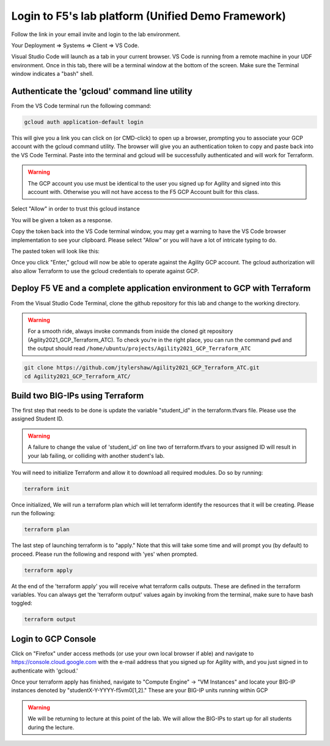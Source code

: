 Login to F5's lab platform (Unified Demo Framework)
===================================================

Follow the link in your email invite and login to the lab environment.

Your Deployment => Systems => Client => VS Code.

.. image:: ./images/00_VSCODE_Access.png
   :scale: 50%
   :alt: UDF Access

Visual Studio Code will launch as a tab in your current browser. VS Code is
running from a remote machine in your UDF environment.  Once in this tab, there
will be a terminal window at the bottom of the screen.  Make sure the Terminal
window indicates a "bash" shell.

.. image:: ./images/03_vscode_bash.png
   :scale: 50%
   :alt: bash terminal

.. image:: ./images/14_bash.png
   :scale: 50%
   :alt: bash terminal

Authenticate the 'gcloud' command line utility
----------------------------------------------

From the VS Code terminal run the following command:

.. code-block:: bash

   gcloud auth application-default login

This will give you a link you can click on (or CMD-click) to open up a browser,
prompting you to associate your GCP account with the gcloud command utility.
The browser will give you an authentication token to copy and paste back into
the VS Code Terminal.  Paste into the terminal and gcloud will be successfully
authenticated and will work for Terraform.

.. image:: ./images/04_google_login.png
   :scale: 50%
   :alt: bash terminal

.. warning:: The GCP account you use must be identical to the user you signed
   up for Agility and signed into this account with. Otherwise you will not
   have access to the F5 GCP Account built for this class.

Select "Allow" in order to trust this gcloud instance

.. image:: ./images/05_google_authorization.png
   :scale: 50%
   :alt: bash terminal

You will be given a token as a response.

.. image:: ./images/06_google_authorization_copy.png
   :scale: 50%
   :alt: bash terminal

Copy the token back into the VS Code terminal window, you may get a warning to
have the VS Code browser implementation to see your clipboard. Please select
"Allow" or you will have a lot of intricate typing to do.

.. image:: ./images/07_allow_paste.png
   :scale: 50%
   :alt: bash terminal

The pasted token will look like this:

.. image:: ./images/08_pasted_token.png
   :scale: 50%
   :alt: bash terminal

Once you click "Enter," gcloud will now be able to operate against the Agility
GCP account. The gcloud authorization will also allow Terraform to use the
gcloud credentials to operate against GCP.

Deploy F5 VE and a complete application environment to GCP with Terraform
-------------------------------------------------------------------------

From the Visual Studio Code Terminal, clone the github repository for this lab
and change to the working directory.

.. warning:: For a smooth ride, always invoke commands from inside the cloned
   git repository (Agility2021_GCP_Terraform_ATC). To check you're in the right
   place, you can run the command ``pwd`` and the output should read
   ``/home/ubuntu/projects/Agility2021_GCP_Terraform_ATC``

.. code-block:: bash

   git clone https://github.com/jtylershaw/Agility2021_GCP_Terraform_ATC.git
   cd Agility2021_GCP_Terraform_ATC/

.. image:: ./images/08_git_clone_results.png
   :scale: 50%
   :alt: git clone results

Build two BIG-IPs using Terraform
---------------------------------

The first step that needs to be done is update the variable "student_id" in the
terraform.tfvars file.  Please use the assigned Student ID.

.. image:: ./images/09_tfvars.png
   :scale: 50%
   :alt: tfvars

.. warning:: A failure to change the value of 'student_id' on line two of
   terraform.tfvars to your assigned ID will result in your lab failing, or
   colliding with another student's lab.

You will need to initialize Terraform and allow it to download all required
modules. Do so by running:

.. code-block:: bash

   terraform init

.. image:: ./images/10_terraform_init.png
   :scale: 50%
   :alt: tf init

Once initialized, We will run a terraform plan which will let terraform
identify the resources that it will be creating. Please run the following:

.. code-block:: bash

   terraform plan

.. image:: ./images/12_vscode_terraform_plan_complete.png
   :scale: 50%
   :alt: tf plan

The last step of launching terraform is to "apply." Note that this will take
some time and will prompt you (by default) to proceed. Please run the following
and respond with 'yes' when prompted.

.. code-block:: bash

   terraform apply

At the end of the 'terraform apply' you will receive what terraform calls
outputs. These are defined in the terraform variables. You can always get the
'terraform output' values again by invoking from the terminal, make sure to
have bash toggled:

.. image:: ./images/13_terraform_apply_output.png
   :scale: 50%
   :alt: tf apply

.. code-block:: bash

   terraform output

.. image:: ./images/14_terraform_output.png
   :scale: 50%
   :alt: tf output

Login to GCP Console
--------------------

Click on "Firefox" under access methods (or use your own local browser if able)
and navigate to https://console.cloud.google.com with the e-mail address that
you signed up for Agility with, and you just signed in to authenticate with
'gcloud.'

Once your terraform apply has finished, navigate to "Compute Engine" -> "VM
Instances" and locate your BIG-IP instances denoted by
"studentX-Y-YYYY-f5vm0[1,2]." These are your BIG-IP units running within GCP

.. warning:: We will be returning to lecture at this point of the lab. We will
   allow the BIG-IPs to start up for all students during the lecture.
